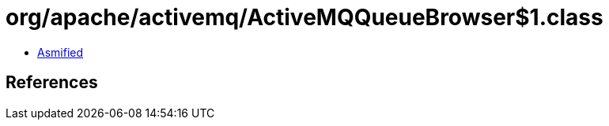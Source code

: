 = org/apache/activemq/ActiveMQQueueBrowser$1.class

 - link:ActiveMQQueueBrowser$1-asmified.java[Asmified]

== References

